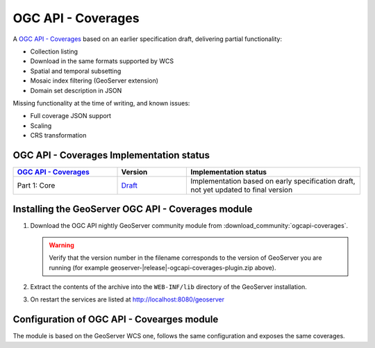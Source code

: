 .. _ogcapi-coverages:

OGC API - Coverages
===================

A `OGC API - Coverages <https://github.com/opengeospatial/ogcapi-coverages>`_ based on an earlier specification draft, delivering partial functionality:

- Collection listing
- Download in the same formats supported by WCS
- Spatial and temporal subsetting
- Mosaic index filtering (GeoServer extension)
- Domain set description in JSON

Missing functionality at the time of writing, and known issues:

- Full coverage JSON  support
- Scaling
- CRS transformation

OGC API - Coverages Implementation status
-----------------------------------------

.. list-table::
   :widths: 30, 20, 50
   :header-rows: 1

   * - `OGC API - Coverages <https://github.com/opengeospatial/ogcapi-coverages>`__
     - Version
     - Implementation status
   * - Part 1: Core
     - `Draft <https://docs.ogc.org/DRAFTS/19-087.html>`__
     - Implementation based on early specification draft, not yet updated to final version

Installing the GeoServer OGC API - Coverages module
---------------------------------------------------

#. Download the OGC API nightly GeoServer community module from :download_community:`ogcapi-coverages`.
   
   .. warning:: Verify that the version number in the filename corresponds to the version of GeoServer you are running (for example geoserver-|release|-ogcapi-coverages-plugin.zip above).

#. Extract the contents of the archive into the ``WEB-INF/lib`` directory of the GeoServer installation.

#. On restart the services are listed at http://localhost:8080/geoserver

Configuration of OGC API - Covearges module
-------------------------------------------

The module is based on the GeoServer WCS one, follows the same configuration and exposes
the same coverages.
